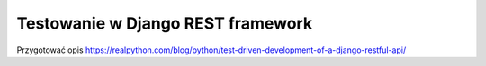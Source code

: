 ==================================
Testowanie w Django REST framework
==================================

Przygotować opis
https://realpython.com/blog/python/test-driven-development-of-a-django-restful-api/